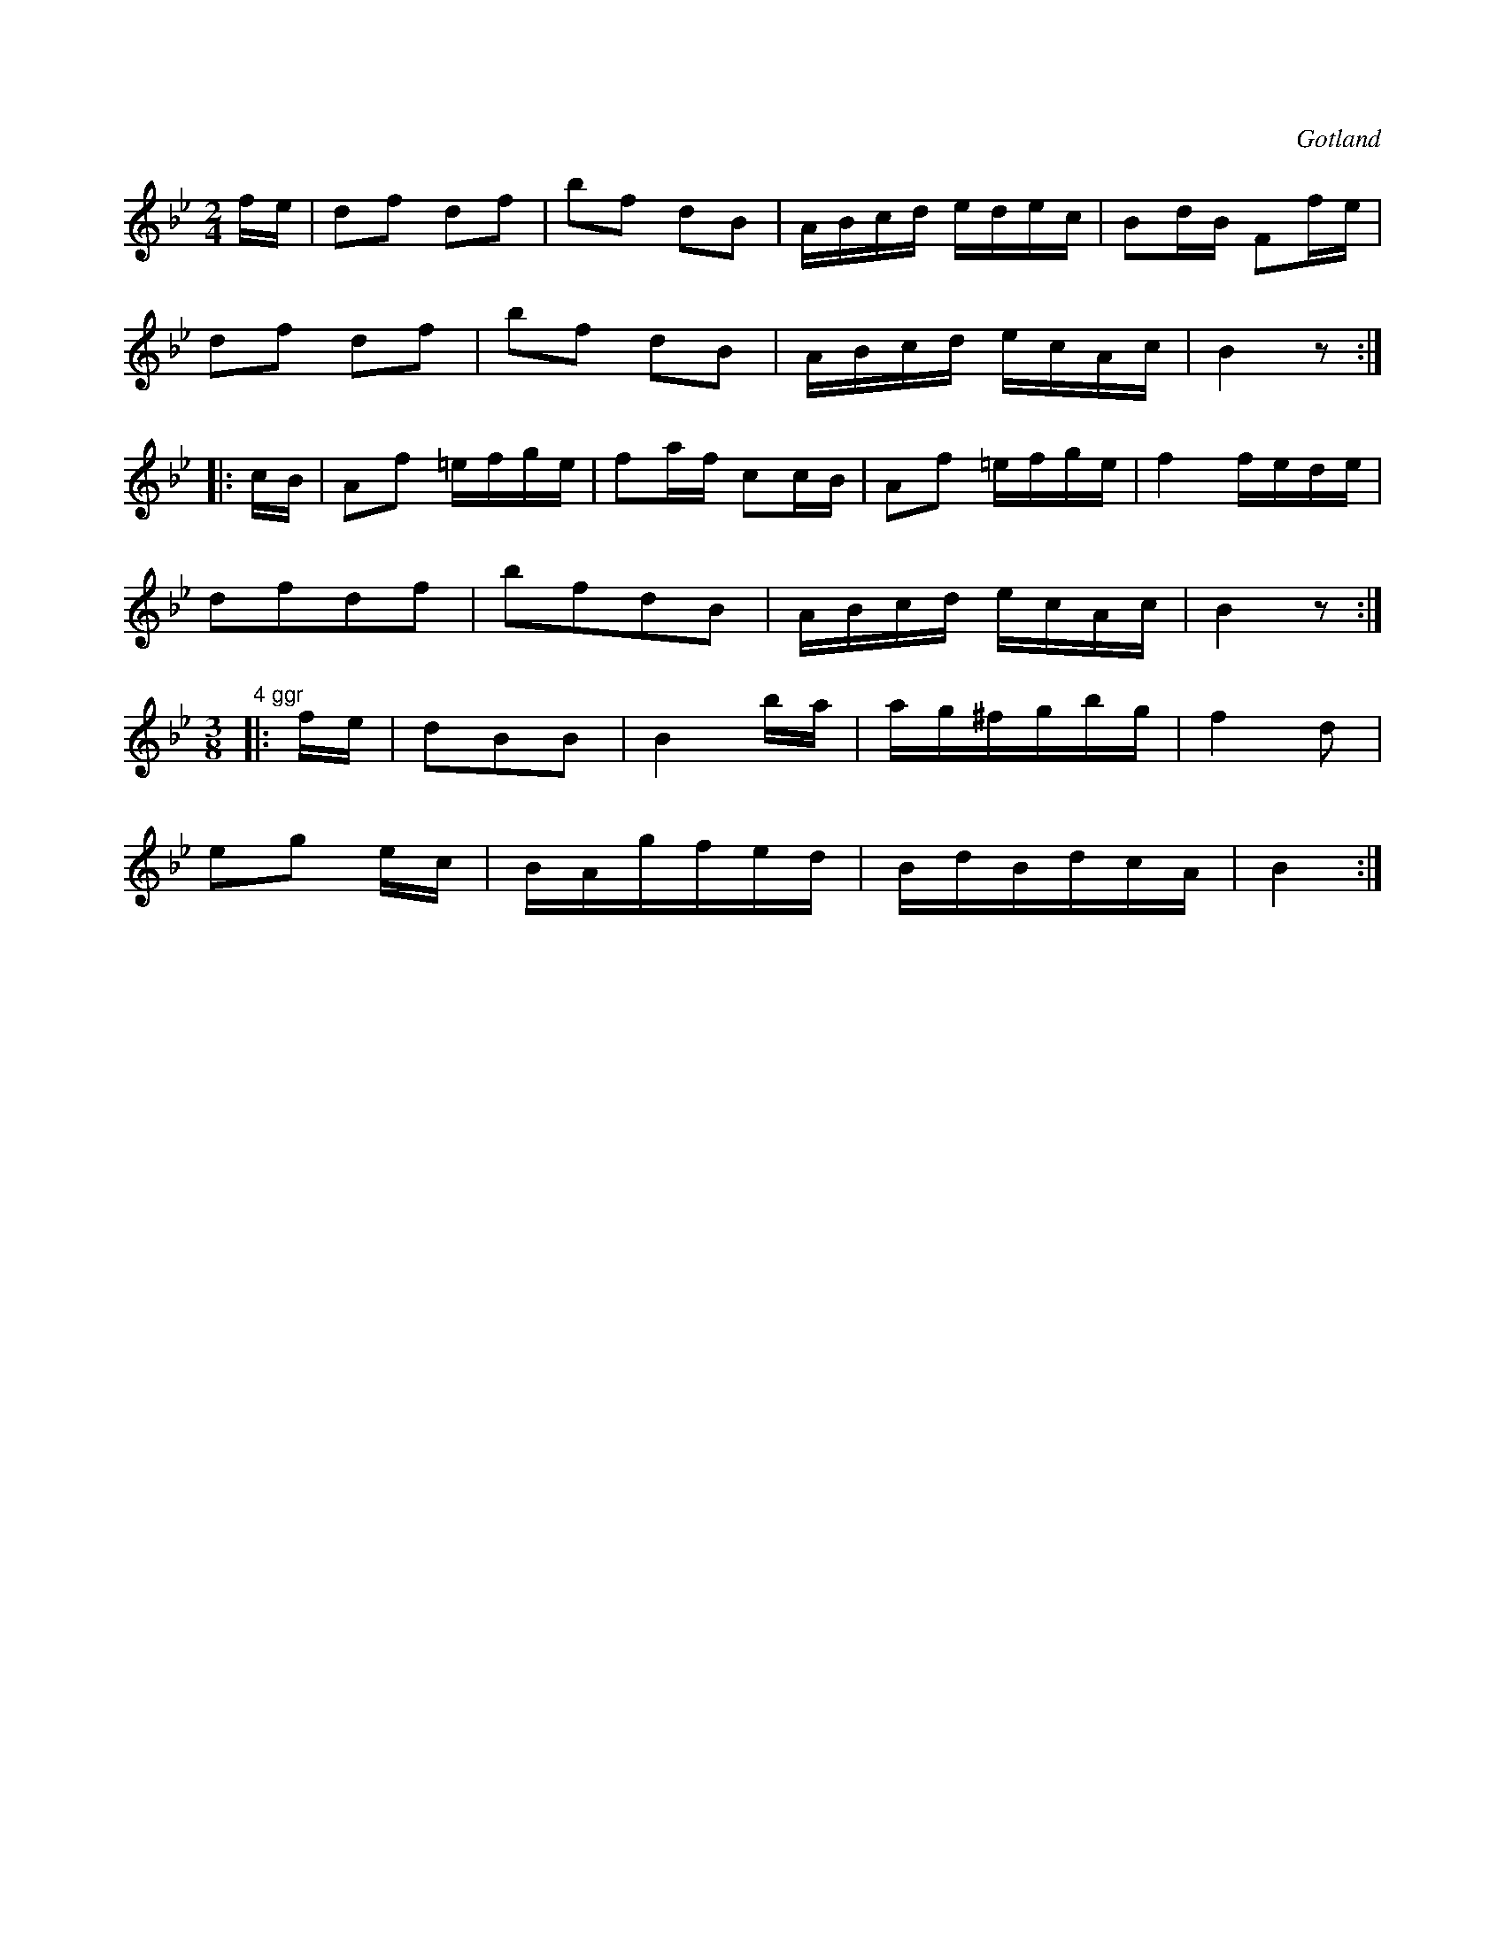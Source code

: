 X:622
Z:Erik Ronström 2008-12-21: Hur skriva "4 ggr" på sista reprisen?
T:
S:Från Gotlands fornsal.
R:kadrilj
O:Gotland
M:2/4
L:1/16
K:Bb
fe|d2f2 d2f2|b2f2 d2B2|ABcd edec|B2dB F2fe|
d2f2 d2f2|b2f2 d2B2|ABcd ecAc|B4 z2:|
|:cB|A2f2 =efge|f2af c2cB|A2f2 =efge|f4 fede|
d2f2d2f2|b2f2d2B2|ABcd ecAc|B4 z2:|
M:3/8
"4 ggr"|:fe|d2B2B2|B4 ba|ag^fgbg|f4 d2|
e2g2 ec|BAgfed|BdBdcA|B4:|

